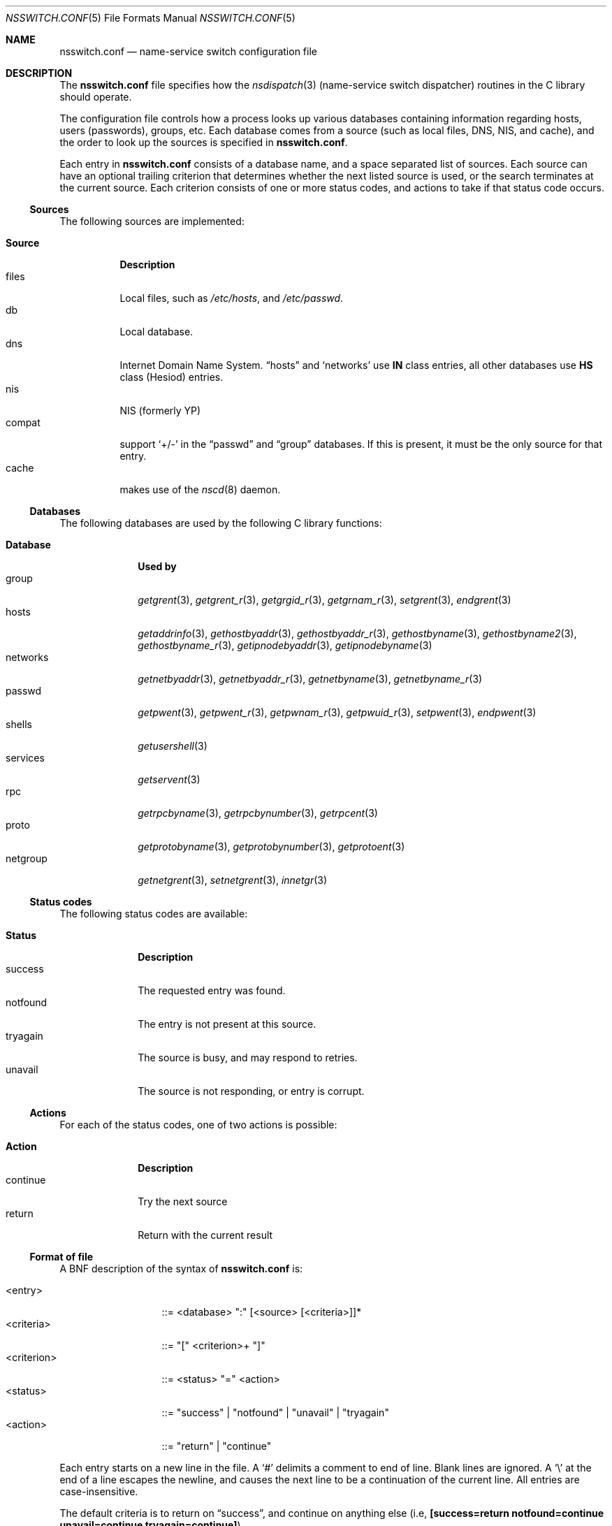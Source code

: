 .\"	$NetBSD: nsswitch.conf.5,v 1.14 1999/03/17 20:19:47 garbled Exp $
.\"
.\" Copyright (c) 1997, 1998, 1999 The NetBSD Foundation, Inc.
.\" All rights reserved.
.\"
.\" This code is derived from software contributed to The NetBSD Foundation
.\" by Luke Mewburn.
.\"
.\" Redistribution and use in source and binary forms, with or without
.\" modification, are permitted provided that the following conditions
.\" are met:
.\" 1. Redistributions of source code must retain the above copyright
.\"    notice, this list of conditions and the following disclaimer.
.\" 2. Redistributions in binary form must reproduce the above copyright
.\"    notice, this list of conditions and the following disclaimer in the
.\"    documentation and/or other materials provided with the distribution.
.\" 3. All advertising materials mentioning features or use of this software
.\"    must display the following acknowledgement:
.\" 	This product includes software developed by Luke Mewburn.
.\" 4. The name of the author may not be used to endorse or promote products
.\"    derived from this software without specific prior written permission.
.\"
.\" THIS SOFTWARE IS PROVIDED BY THE AUTHOR ``AS IS'' AND ANY EXPRESS OR
.\" IMPLIED WARRANTIES, INCLUDING, BUT NOT LIMITED TO, THE IMPLIED WARRANTIES
.\" OF MERCHANTABILITY AND FITNESS FOR A PARTICULAR PURPOSE ARE DISCLAIMED.
.\" IN NO EVENT SHALL THE AUTHOR BE LIABLE FOR ANY DIRECT, INDIRECT,
.\" INCIDENTAL, SPECIAL, EXEMPLARY, OR CONSEQUENTIAL DAMAGES (INCLUDING,
.\" BUT NOT LIMITED TO, PROCUREMENT OF SUBSTITUTE GOODS OR SERVICES; LOSS
.\" OF USE, DATA, OR PROFITS; OR BUSINESS INTERRUPTION) HOWEVER CAUSED AND
.\" ON ANY THEORY OF LIABILITY, WHETHER IN CONTRACT, STRICT LIABILITY, OR
.\" TORT (INCLUDING NEGLIGENCE OR OTHERWISE) ARISING IN ANY WAY OUT OF THE
.\" USE OF THIS SOFTWARE, EVEN IF ADVISED OF THE POSSIBILITY OF SUCH DAMAGE.
.\"
.\" $FreeBSD: src/share/man/man5/nsswitch.conf.5,v 1.19.2.2.6.1 2012/03/03 06:15:13 kensmith Exp $
.\"
.Dd April 4, 2010
.Dt NSSWITCH.CONF 5
.Os
.Sh NAME
.Nm nsswitch.conf
.Nd name-service switch configuration file
.Sh DESCRIPTION
The
.Nm
file specifies how the
.Xr nsdispatch 3
(name-service switch dispatcher) routines in the C library should operate.
.Pp
The configuration file controls how a process looks up various databases
containing information regarding hosts, users (passwords), groups, etc.
Each database comes from a source (such as local files, DNS,
.Tn NIS ,
and cache), and the order to look up the sources is specified in
.Nm .
.Pp
Each entry in
.Nm
consists of a database name, and a space separated list of sources.
Each source can have an optional trailing criterion that determines
whether the next listed source is used, or the search terminates at
the current source.
Each criterion consists of one or more status codes, and actions to
take if that status code occurs.
.Ss Sources
The following sources are implemented:
.Pp
.Bl -tag -width Source -compact
.It Sy Source
.Sy Description
.It files
Local files, such as
.Pa /etc/hosts ,
and
.Pa /etc/passwd .
.It db
Local database.
.It dns
Internet Domain Name System.
.Dq hosts
and
.Sq networks
use
.Sy IN
class entries, all other databases use
.Sy HS
class (Hesiod) entries.
.It nis
NIS (formerly YP)
.It compat
support
.Sq +/-
in the
.Dq passwd
and
.Dq group
databases.
If this is present, it must be the only source for that entry.
.It cache
makes use of the
.Xr nscd 8
daemon.
.El
.Ss Databases
The following databases are used by the following C library functions:
.Pp
.Bl -tag -width networks -compact
.It Sy Database
.Sy "Used by"
.It group
.Xr getgrent 3 ,
.Xr getgrent_r 3 ,
.Xr getgrgid_r 3 ,
.Xr getgrnam_r 3 ,
.Xr setgrent 3 ,
.Xr endgrent 3
.It hosts
.Xr getaddrinfo 3 ,
.Xr gethostbyaddr 3 ,
.Xr gethostbyaddr_r 3 ,
.Xr gethostbyname 3 ,
.Xr gethostbyname2 3 ,
.Xr gethostbyname_r 3 ,
.Xr getipnodebyaddr 3 ,
.Xr getipnodebyname 3
.It networks
.Xr getnetbyaddr 3 ,
.Xr getnetbyaddr_r 3 ,
.Xr getnetbyname 3 ,
.Xr getnetbyname_r 3
.It passwd
.Xr getpwent 3 ,
.Xr getpwent_r 3 ,
.Xr getpwnam_r 3 ,
.Xr getpwuid_r 3 ,
.Xr setpwent 3 ,
.Xr endpwent 3
.It shells
.Xr getusershell 3
.It services
.Xr getservent 3
.It rpc
.Xr getrpcbyname 3 ,
.Xr getrpcbynumber 3 ,
.Xr getrpcent 3
.It proto
.Xr getprotobyname 3 ,
.Xr getprotobynumber 3 ,
.Xr getprotoent 3
.It netgroup
.Xr getnetgrent 3 ,
.Xr setnetgrent 3 ,
.Xr innetgr 3
.El
.Ss Status codes
The following status codes are available:
.Pp
.Bl -tag -width tryagain -compact
.It Sy Status
.Sy Description
.It success
The requested entry was found.
.It notfound
The entry is not present at this source.
.It tryagain
The source is busy, and may respond to retries.
.It unavail
The source is not responding, or entry is corrupt.
.El
.Ss Actions
For each of the status codes, one of two actions is possible:
.Pp
.Bl -tag -width continue -compact
.It Sy Action
.Sy Description
.It continue
Try the next source
.It return
Return with the current result
.El
.Ss Format of file
A
.Tn BNF
description of the syntax of
.Nm
is:
.Pp
.Bl -tag -width <criterion> -compact
.It <entry>
::=
<database> ":" [<source> [<criteria>]]*
.It <criteria>
::=
"[" <criterion>+ "]"
.It <criterion>
::=
<status> "=" <action>
.It <status>
::=
"success" | "notfound" | "unavail" | "tryagain"
.It <action>
::=
"return" | "continue"
.El
.Pp
Each entry starts on a new line in the file.
A
.Sq #
delimits a comment to end of line.
Blank lines are ignored.
A
.Sq \e
at the end of a line escapes the newline, and causes the next line to
be a continuation of the current line.
All entries are case-insensitive.
.Pp
The default criteria is to return on
.Dq success ,
and continue on anything else (i.e,
.Li "[success=return notfound=continue unavail=continue tryagain=continue]" ) .
.Ss Cache
You can enable caching for the particular database by specifying
.Dq cache
as the first source in the
.Xr nsswitch.conf 5
file.
You should also enable caching for this database in
.Xr nscd.conf 5 .
If for the particular query
.Dq cache
source returns success, no further sources are queried.
On the other hand, if there are no previously cached data, the
query result will be placed into the cache right after
all other sources are processed.
Note, that
.Dq cache
requires
.Xr nscd 8
daemon to be running.
.Ss Compat mode: +/- syntax
In historical multi-source implementations, the
.Sq +
and
.Sq -
characters are used to specify the importing of user password and
group information from
.Tn NIS .
Although
.Nm
provides alternative methods of accessing distributed sources such as
.Tn NIS ,
specifying a sole source of
.Dq compat
will provide the historical behaviour.
.Pp
An alternative source for the information accessed via
.Sq +/-
can be used by specifying
.Dq passwd_compat: source .
.Dq source
in this case can be
.Sq dns ,
.Sq nis ,
or
any other source except for
.Sq files
and
.Sq compat .
.Ss Notes
Historically, many of the databases had enumeration functions, often of
the form
.Fn getXXXent .
These made sense when the databases were in local files, but do not make
sense or have lesser relevance when there are possibly multiple sources,
each of an unknown size.
The interfaces are still provided for compatibility, but the source
may not be able to provide complete entries, or duplicate entries may
be retrieved if multiple sources that contain similar information are
specified.
.Pp
To ensure compatibility with previous and current implementations, the
.Dq compat
source must appear alone for a given database.
.Ss Default source lists
If, for any reason,
.Nm
does not exist, or it has missing or corrupt entries,
.Xr nsdispatch 3
will default to an entry of
.Dq files
for the requested database.
Exceptions are:
.Pp
.Bl -tag -width services_compat -compact
.It Sy Database
.Sy "Default source list"
.It group
compat
.It group_compat
nis
.It hosts
files dns
.It passwd
compat
.It passwd_compat
nis
.It services
compat
.It services_compat
nis
.El
.Sh FILES
.Bl -tag -width /etc/nsswitch.conf -compact
.It Pa /etc/nsswitch.conf
The file
.Nm
resides in
.Pa /etc .
.El
.Sh EXAMPLES
To lookup hosts in cache, then in
.Pa /etc/hosts
and then from the DNS, and lookup user information from
.Tn NIS
then files, use:
.Pp
.Bl -tag -width passwd: -compact
.It hosts:
cache files dns
.It passwd:
nis [notfound=return] files
.It group:
nis [notfound=return] files
.El
.Pp
The criteria
.Dq [notfound=return]
sets a policy of "if the user is notfound in nis, do not try files."
This treats nis as the authoritative source of information, except
when the server is down.
.Sh NOTES
If system got compiled with
.Va WITHOUT_NIS
you have to remove
.Sq nis
entries.
.Pp
.Fx Ns 's
.Lb libc
provides stubs for compatibility with NSS modules
written for the
.Tn GNU
C Library
.Nm nsswitch
interface.
However, these stubs only support the use of the
.Dq Li passwd
and
.Dq Li group
databases.
.Sh SEE ALSO
.Xr nsdispatch 3 ,
.Xr nscd.conf 5 ,
.Xr resolv.conf 5 ,
.Xr nscd 8 ,
.Xr named 8 ,
.Xr ypbind 8
.Sh HISTORY
The
.Nm
file format first appeared in
.Fx 5.0 .
It was imported from the
.Nx
Project, where it appeared first in
.Nx 1.4 .
.Sh AUTHORS
Luke Mewburn
.Aq lukem@netbsd.org
wrote this freely distributable name-service switch implementation,
using ideas from the
.Tn ULTRIX
.Xr svc.conf 5
and
.Tn Solaris
.Xr nsswitch.conf 4
manual pages.
